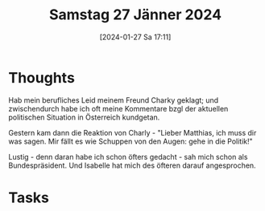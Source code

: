 #+title:      Samstag 27 Jänner 2024
#+date:       [2024-01-27 Sa 17:11]
#+filetags:   :journal:
#+identifier: 20240127T171148

* Thoughts
Hab mein berufliches Leid meinem Freund Charky geklagt; und zwischendurch habe ich oft meine Kommentare bzgl der aktuellen politischen Situation in Österreich kundgetan.

Gestern kam dann die Reaktion von Charly - "Lieber Matthias, ich muss dir was sagen. Mir fällt es wie Schuppen von den Augen: gehe in die Politik!"

Lustig - denn daran habe ich schon öfters gedacht - sah mich schon als Bundespräsident. Und Isabelle hat mich des öfteren darauf angesprochen.

* Tasks

